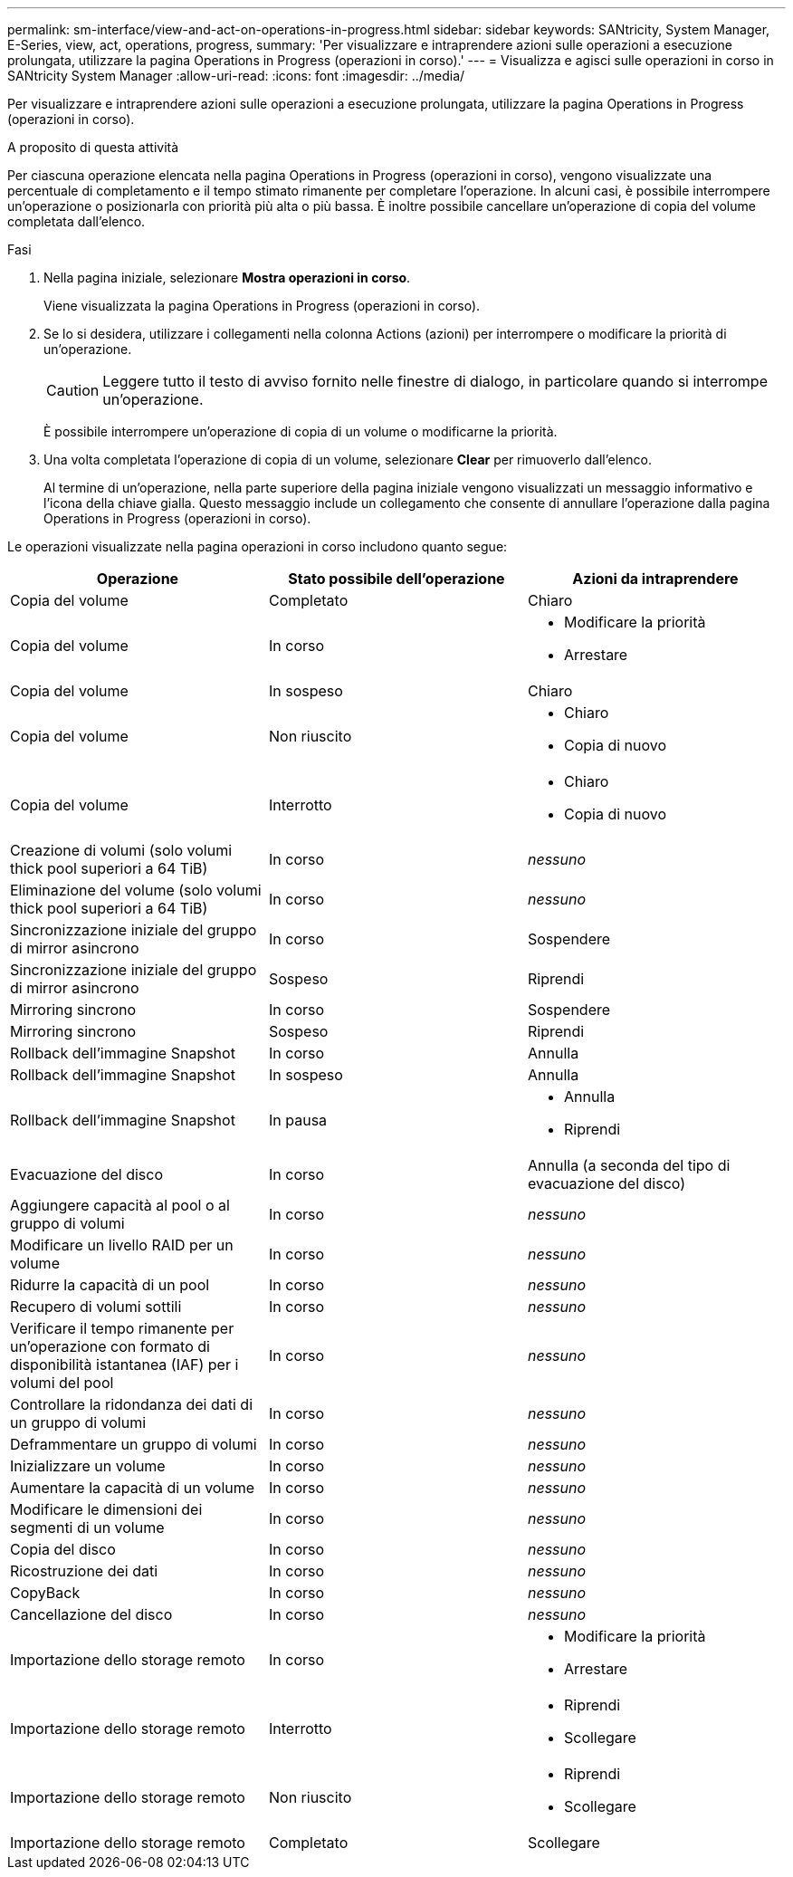 ---
permalink: sm-interface/view-and-act-on-operations-in-progress.html 
sidebar: sidebar 
keywords: SANtricity, System Manager, E-Series, view, act, operations, progress, 
summary: 'Per visualizzare e intraprendere azioni sulle operazioni a esecuzione prolungata, utilizzare la pagina Operations in Progress (operazioni in corso).' 
---
= Visualizza e agisci sulle operazioni in corso in SANtricity System Manager
:allow-uri-read: 
:icons: font
:imagesdir: ../media/


[role="lead"]
Per visualizzare e intraprendere azioni sulle operazioni a esecuzione prolungata, utilizzare la pagina Operations in Progress (operazioni in corso).

.A proposito di questa attività
Per ciascuna operazione elencata nella pagina Operations in Progress (operazioni in corso), vengono visualizzate una percentuale di completamento e il tempo stimato rimanente per completare l'operazione. In alcuni casi, è possibile interrompere un'operazione o posizionarla con priorità più alta o più bassa. È inoltre possibile cancellare un'operazione di copia del volume completata dall'elenco.

.Fasi
. Nella pagina iniziale, selezionare *Mostra operazioni in corso*.
+
Viene visualizzata la pagina Operations in Progress (operazioni in corso).

. Se lo si desidera, utilizzare i collegamenti nella colonna Actions (azioni) per interrompere o modificare la priorità di un'operazione.
+
[CAUTION]
====
Leggere tutto il testo di avviso fornito nelle finestre di dialogo, in particolare quando si interrompe un'operazione.

====
+
È possibile interrompere un'operazione di copia di un volume o modificarne la priorità.

. Una volta completata l'operazione di copia di un volume, selezionare *Clear* per rimuoverlo dall'elenco.
+
Al termine di un'operazione, nella parte superiore della pagina iniziale vengono visualizzati un messaggio informativo e l'icona della chiave gialla. Questo messaggio include un collegamento che consente di annullare l'operazione dalla pagina Operations in Progress (operazioni in corso).



Le operazioni visualizzate nella pagina operazioni in corso includono quanto segue:

[cols="1a,1a,1a"]
|===
| Operazione | Stato possibile dell'operazione | Azioni da intraprendere 


 a| 
Copia del volume
 a| 
Completato
 a| 
Chiaro



 a| 
Copia del volume
 a| 
In corso
 a| 
* Modificare la priorità
* Arrestare




 a| 
Copia del volume
 a| 
In sospeso
 a| 
Chiaro



 a| 
Copia del volume
 a| 
Non riuscito
 a| 
* Chiaro
* Copia di nuovo




 a| 
Copia del volume
 a| 
Interrotto
 a| 
* Chiaro
* Copia di nuovo




 a| 
Creazione di volumi (solo volumi thick pool superiori a 64 TiB)
 a| 
In corso
 a| 
_nessuno_



 a| 
Eliminazione del volume (solo volumi thick pool superiori a 64 TiB)
 a| 
In corso
 a| 
_nessuno_



 a| 
Sincronizzazione iniziale del gruppo di mirror asincrono
 a| 
In corso
 a| 
Sospendere



 a| 
Sincronizzazione iniziale del gruppo di mirror asincrono
 a| 
Sospeso
 a| 
Riprendi



 a| 
Mirroring sincrono
 a| 
In corso
 a| 
Sospendere



 a| 
Mirroring sincrono
 a| 
Sospeso
 a| 
Riprendi



 a| 
Rollback dell'immagine Snapshot
 a| 
In corso
 a| 
Annulla



 a| 
Rollback dell'immagine Snapshot
 a| 
In sospeso
 a| 
Annulla



 a| 
Rollback dell'immagine Snapshot
 a| 
In pausa
 a| 
* Annulla
* Riprendi




 a| 
Evacuazione del disco
 a| 
In corso
 a| 
Annulla (a seconda del tipo di evacuazione del disco)



 a| 
Aggiungere capacità al pool o al gruppo di volumi
 a| 
In corso
 a| 
_nessuno_



 a| 
Modificare un livello RAID per un volume
 a| 
In corso
 a| 
_nessuno_



 a| 
Ridurre la capacità di un pool
 a| 
In corso
 a| 
_nessuno_



 a| 
Recupero di volumi sottili
 a| 
In corso
 a| 
_nessuno_



 a| 
Verificare il tempo rimanente per un'operazione con formato di disponibilità istantanea (IAF) per i volumi del pool
 a| 
In corso
 a| 
_nessuno_



 a| 
Controllare la ridondanza dei dati di un gruppo di volumi
 a| 
In corso
 a| 
_nessuno_



 a| 
Deframmentare un gruppo di volumi
 a| 
In corso
 a| 
_nessuno_



 a| 
Inizializzare un volume
 a| 
In corso
 a| 
_nessuno_



 a| 
Aumentare la capacità di un volume
 a| 
In corso
 a| 
_nessuno_



 a| 
Modificare le dimensioni dei segmenti di un volume
 a| 
In corso
 a| 
_nessuno_



 a| 
Copia del disco
 a| 
In corso
 a| 
_nessuno_



 a| 
Ricostruzione dei dati
 a| 
In corso
 a| 
_nessuno_



 a| 
CopyBack
 a| 
In corso
 a| 
_nessuno_



 a| 
Cancellazione del disco
 a| 
In corso
 a| 
_nessuno_



 a| 
Importazione dello storage remoto
 a| 
In corso
 a| 
* Modificare la priorità
* Arrestare




 a| 
Importazione dello storage remoto
 a| 
Interrotto
 a| 
* Riprendi
* Scollegare




 a| 
Importazione dello storage remoto
 a| 
Non riuscito
 a| 
* Riprendi
* Scollegare




 a| 
Importazione dello storage remoto
 a| 
Completato
 a| 
Scollegare

|===